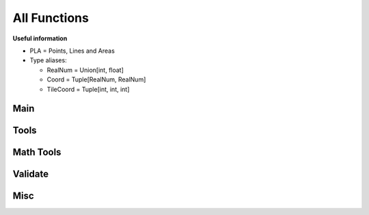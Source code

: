 All Functions
=============

**Useful information**

* PLA = Points, Lines and Areas
* Type aliases:

  * RealNum = Union[int, float]
  * Coord = Tuple[RealNum, RealNum]
  * TileCoord = Tuple[int, int, int]

Main
----
.. py:currentmodule:: renderer

.. py:function:: render(plaList: dict, nodeList: dict, skinJson: dict, minZoom: int, maxZoom: int, maxZoomRange: RealNum, saveImages: bool=True, saveDir: str="", assetsDir: str=os.path.dirname(__file__)+"/skins/assets/", \
                 processes: int=1, tiles: Optional[List[TileCoord]]=None, offset: Tuple[RealNum, RealNum]=(0,0)) -> Dict[str, Image]

   Renders tiles from given coordinates and zoom values.

   .. warning::
      Run this function under ``if __name__ == "__main__"``, or else there would be a lot of multiprocessing RuntimeErrors.

   **Parameters**

   * dict **plaList**: a dictionary of PLAs (see :ref:`formats`)
   * dict **nodeList**: a dictionary of nodes (see :ref:`formats`)
   * dict **skinJson**: a JSON of the skin used to render tiles (see :ref:`formats`)
   * int **minZoom**: minimum zoom value
   * int **maxZoom**: maximum zoom value
   * int **maxZoomRange**: range of coordinates covered by a tile in the maximum zoom (how do I phrase this?) For example, a ``maxZoom`` of 5 and a ``maxZoomValue`` of 8 will make a 5-zoom tile cover 8 units
   * int **saveImages** *(default: True)*: whether to save the tile images in a folder or not
   * str **saveDir** *(default: "")*: the directory to save tiles in
   * str **assetsDir** *(default: "renderer/skins/assets/")*: the asset directory for the skin
   * int **processes** The amount of processes to run for rendering
   * list[tuple] **tiles** *(default: None)*: a list of tiles to render, given in tuples of ``(z,x,y)`` where z = zoom and x,y = tile coordinates
   * tuple[int/float] **offset** *(default: (0, 0))*: the offset to shift all node coordinates by, given as ``(x,y)``

   **Returns**

   * **dict** Given in the form of ``"(tile coord)": (PIL Image)``

.. py:function:: tileMerge(images: Union[str, Dict[str, Image]], saveImages: bool=True, saveDir: str="tiles/", zoom: List[int]=[]) -> List[Image]

   Merges tiles rendered by ``renderer.render()``.

   **Parameters**

   * dict **images** Give in the form of ``"(tile coord)": (PIL Image)``, like the return value of ``renderer.render()``
   * int **saveImages** *(default: True)*: whether to save the tile imaegs in a folder or not
   * str **saveDir** *(default: "")*: the directory to save tiles in
   * list **zoom** *(default: [])*: if left empty, automatically calculates all zoom values based on tiles; otherwise, the layers of zoom to merge.

   **Returns**

   * **dict** Given in the form of ``"(Zoom)": (PIL Image)``

Tools
-----
.. py:currentmodule:: renderer.tools

.. py:function:: plaJson.findEnds(plaList: dict, nodeList: dict) -> Tuple[RealNum, RealNum, RealNum, RealNum]

   Finds the minimum and maximum X and Y values of a JSON or dictionary of PLAs.
   
   **Parameters**

   * dict **plaList**: a dictionary of PLAs (see :ref:`formats`)
   * dict **nodeList**: a dictionary of nodes (see :ref:`formats`)
   
   **Returns**

   * **tuple** Returns in the form `(xMax, xMin, yMax, yMin)`
   

.. py:function:: plaJson.renderedIn(plaList: dict, nodeList: dict, minZoom: int, maxZoom: int, maxZoomRange: int) -> List[TileCoord]
   
   Like ``renderer.tools.lineToTiles()``, but for a JSON or dictionary of PLAs.

   **Parameters**

   * dict **plaList**: a dictionary of PLAs (see :ref:`formats`)
   * dict **nodeList**: a dictionary of nodes (see :ref:`formats`)
   * int **minZoom**: minimum zoom value
   * int **maxZoom**: maximum zoom value
   * int **maxZoomValue**: range of coordinates covered by a tile in the maximum zoom (how do I phrase this?) For example, a ``maxZoom`` of 5 and a ``maxZoomValue`` of 8 will make a 5-zoom tile cover 8 units

   **Returns**

   * **list[tuple]** A list of tile coordinates

.. py:function:: plaJson.toGeoJson(plaList: dict, nodeList: dict, skinJson: dict) -> dict

   Converts PLA Json into GeoJson (with nodes and skin).

   **Parameters**
   * dict **plaList**: a dictionary of PLAs (see :ref:`formats`)
   * dict **nodeList**: a dictionary of nodes (see :ref:`formats`)
   * dict **skinJson**: a JSON of the skin (see :ref:`formats`)

   **Returns**

   * **dict** A GeoJson dictionary

.. py:function:: geoJson.toNodePlaJson(geoJson: dict) -> Tuple[dict, dict]

   Converts GeoJson to PLA and Node JSONs.

   **Parameters**

   * dict **geoJson** a GeoJson dictionary

   **Returns**
   * **tuple[dict]** Given in ``plaJson, nodeJson``

.. py:function:: tile.findEnds(coords: List[TileCoord]) -> Tuple[RealNum, RealNum, RealNum, RealNum]

   Find the minimum and maximum x/y values of a set of tiles coords.

   **Parameters**

   * list **coords**: a list of tile coordinates, provide in a tuple of (z,x,y)

   **Return**

   * **tuple** Returns in the form `(xMax, xMin, yMax, yMin)`

.. py:function:: line.findEnds(coords: List[Coord]) -> Tuple[RealNum, RealNum, RealNum, RealNum]

   Find the minimum and maximum x/y values of a set of coords.

   **Parameters**

   * list **coords**: a list of coordinates, provide in a tuple of (x,y)

   **Return**

   * **tuple** Returns in the form `(xMax, xMin, yMax, yMin)`

.. py:function:: line.toTiles(coords: List[Coord], minZoom: int, maxZoom: int, maxZoomRange: RealNum) -> TileCoord

   Generates tile coordinates from list of regular coordinates using ``renderer.tools.coordToTiles()``. Mainly for rendering whole PLAs.

   **Parameters**

   * list[tuple] **coords** of coordinates in tuples of ``(x,y)``
   * int **minZoom**: minimum zoom value
   * int **maxZoom**: maximum zoom value
   * int **maxZoomValue**: range of coordinates covered by a tile in the maximum zoom (how do I phrase this?) For example, a ``maxZoom`` of 5 and a ``maxZoomValue`` of 8 will make a 5-zoom tile cover 8 units

   **Returns**

   * **list[tuple]** A list of tile coordinates

.. py:function:: nodes.findPlasAttached(nodeId: str, plaList: dict) -> List[Tuple[str, int]]

   Finds which PLAs attach to a node.
   
   **Parameters**

   * str **nodeId**: the node to search for
   * dict **plaList**: a dictionary of PLAs (see :ref:`formats`)
   
   **Returns**

   * **list[tuple]** A tuple in the form of (plaId, posInNodeList)

.. py:function:: nodes.toCoords(nodes: List[str], nodeList: dict) -> List[Coord]
   
   Converts a list of nodes IDs into a list of coordinates with a node dictionary/JSON as its reference.
   
   **Parameters**

   * list **nodes**: a list of node IDs
   * dict **nodeList**: a dictionary of nodes (see :ref:`formats`)
   
   **Returns**

   * **list[tuple]** A list of coordinates

.. py:function:: coord.toTiles(coord: Coord, minZoom: int, maxZoom: int, maxZoomRange: RealNum) -> List[TileCoord]

   Returns all tiles in the form of tile coordinates that contain the provided regular coordinate.

   **Parameters**

   * list[int/float] **coord**: Coordinates provided in the form ``[x,y]``
   * int **minZoom**: minimum zoom value
   * int **maxZoom**: maximum zoom value
   * int **maxZoomValue**: range of coordinates covered by a tile in the maximum zoom (how do I phrase this?) For example, a ``maxZoom`` of 5 and a ``maxZoomValue`` of 8 will make a 5-zoom tile cover 8 units

   **Returns**

   * **list[tuple]** A list of tile coordinates

Math Tools
----------
.. py:currentmodule:: renderer.mathtools

.. py:function:: midpoint(x1: RealNum, y1: RealNum, x2: RealNum, y2: RealNum, o: RealNum, n: int=1, returnBoth: bool=False) -> List[Tuple[RealNum, RealNum, RealNum]]

   Calculates the midpoint of two lines, offsets the distance away from the line, and calculates the rotation of the line.
   
   **Parameters**
   
   * int/float **x1, y1, x2, y2**: the coordinates of two points
   * int/float **o**: the offset from the line. If positive, the point above the line is returned; if negative, the point below the line is returned
   * int/float **n** *(default=1)*: the number of midpoints on a single segment
   * bool **returnBoth** *(default=False)*: if True, it will return both possible points.
   
   **Returns**
   
   * *returnBoth=False* **tuple** A list of tuples in the form of (x, y, rot)
   * *returnBoth=True* **list[tuple]** A list of lists of two tuples in the form of (x, y, rot)
   
.. py:function:: linesIntersect(x1: RealNum, y1: RealNum, x2: RealNum, y2: RealNum, x3: RealNum, y3: RealNum, x4: RealNum, y4: RealNum) -> bool:
   
   Finds if two segments intersect.
   
   **Parameters**
   
   * int/float **x1, y1, x2, y2**: the coordinates of two points of the first segment.
   * int/float **x3, y3, x4, y4**: the coordinates of two points of the second segment.
   
   **Returns**
   
   * **bool** Whether the two segments intersect.
   
.. py:function:: pointInPoly(xp: RealNum, yp: RealNum, coords: List[Coord]) -> bool
   
   Finds if a point is in a polygon.
   
   **Parameters**
   
   * int/float **xp, yp**: the coordinates of the point.
   * list **coords**: the coordinates of the polygon; give in (x,y)
   
   **Returns**
   
   * **bool** Whether the point is inside the polygon.
   
.. py:function:: polyCenter(coords: List[Coord]) -> Coord

   Finds the center point of a polygon.
   
   **Parameters**
   
   * list **coords**: the coordinates of the polygon; give in (x,y)
   
   **Returns**
   
   * **tuple** The center of the polygon, given in (x,y)
   
.. py:function:: lineInBox(line: List[Coord], top: RealNum, bottom: RealNum, left: RealNum, right: RealNum) -> bool
   
   Finds if any nodes of a line go within the box.
   
   **Parameters**
   
   * list **line**: the line to check for
   * int/float **top, bottom, left, right**: the bounds of the box
   
   **Returns**
   
   * **bool** Whether any nodes of a line go within the box.
   
.. py:function:: dash(x1: RealNum, y1: RealNum, x2: RealNum, y2: RealNum, d: RealNum, g: RealNum, o: RealNum=0, emptyStart: bool=False) -> List[List[Coord]]
   
   Finds points along a segment that are a specified distance apart.
   
   **Parameters**
   
   * int/float **x1, y1, x2, y2**: the coordinates of two points of the segment
   * int/float **d**: the length of a single dash
   * int/float **g**: the length of the gap between dashes
   * int/float **o** *(default=0)*: the offset from (x1,y1) towards (x2,y2) before dashes are calculated
   * bool **emptyStart** *(default=False)*: Whether to start the line from (x1,y1) empty before the start of the next dash
   
   **Returns**
   
   * **list[list[tuple]]** A list of points along the segment, given in [[(x1, y1), (x2, y2)], etc]

.. py:function:: dashOffset(coords: List[Coord], d: RealNum, g: RealNum) -> Tuple[RealNum, bool]

   Calculates the offsets on each coord of a line for a smoother dashing sequence.

   **Parameters**

   * list **coords**: the coords of the line
   * int/float **d**: the length of a single dash
   * int/float **g**: the length of the gap between dashes

   **Returns**

   * **list[tuple]** The offsets of each coordinate, and whether to start the next segment with emptyStart, given in (offset, emptyStart)

.. py:function:: rotateAroundPivot(x: RealNum, y: RealNum, px: RealNum, py: RealNum, theta: RealNum) -> Coord

   Rotates a set of coordinates around a pivot point.

   **Parameters**

   * int/float **x, y**: the coordinates to be rotated
   * int/float **px, py**: the coordinates of the pivot
   * int/float **theta**: how many **degrees** to rotate

   **Returns**

   * **tuple** The rotated coordinates, given in (x,y)

.. py:function:: pointsAway(x: RealNum, y: RealNum, d: RealNum, m: RealNum) -> List[Coord]

   Finds two points that are a specified distance away from a specified point, all on a straight line.

   **Parameters**
   * int/float **x, y**: the coordinates of the original point
   * int/float **d**: the distance the two points from the original point
   * int/float **m**: the gradient of the line. Give ``None`` for a gradient of undefined.

   **Returns**
   * **list[tuple]** Given in [(x1, y1), (x2, y2)]

Validate
--------
.. py:currentmodule:: renderer.validate

.. py:function:: vCoords(coords: List[Coord]) -> True

   Validates a list of coordinates.
   
   **Parameters**
   
   * list **coords**: a list of coordinates.
   
   **Returns**
   
   * **bool** Returns True if no errors

.. py:function:: vTileCoords(tiles: List[TileCoord], minZoom: int, maxZoom: int) -> True

   Validates a list of tile coordinates.
   
   **Parameters**
   
   * list **tiles**: a list of tile coordinates.
   * int **minZoom**: minimum zoom value
   * int **maxZoom**: maximum zoom value
   
   **Returns**
   
   * **bool** Returns True if no errors

.. py:function:: vNodeList(nodes: List[str], nodeList: dict) -> True

   Validates a list of node IDs.
   
   **Parameters**
   
   * list **nodes**: a list of node IDs.
   * dict **nodeList**: a dictionary of nodes (see :ref:`formats`)
   
   **Returns**
   
   * **bool** Returns True if no errors

.. py:function:: vNodeJson(nodeList: dict) -> True

   Validates a dictionary/JSON of nodes.
   
   **Parameters**
   
   * dict **nodeList**: a dictionary of nodes (see :ref:`formats`)
   
   **Returns**
   
   * **bool** Returns True if no errors

.. py:function:: vPlaJson(plaList: dict, nodeList: dict) -> True

   Validates a dictionary/JSON of PLAs.
   
   **Parameters**
   
   * dict **plaList**: a dictionary of PLAs (see :ref:`formats`)
   * dict **nodeList**: a dictionary of nodes (see :ref:`formats`)
   
   **Returns**
   
   * **bool** Returns True if no errors

.. py:function:: vSkinJson(skinJson: dict) -> True
   
   Validates a skin JSON file.

   **Parameters**

   * dict **skinJson**: the skin JSON file

   **Returns**
   
   * **bool** Returns True if no errors

.. py:function:: vGeoJson(geoJson: dict) -> True
   
   Validates a GeoJson file.

   **Parameters**

   * dict **geoJson**: the GeoJson file

   **Returns**
   
   * **bool** Returns True if no errors

Misc
----
.. py:currentmodule:: renderer.misc

.. py:function:: getSkin(name: str) -> dict
   
   Gets a skin from inside the package.

   **Parameters**

   * str **name**: the name of the skin

   **Returns**
   
   * **dict** The skin JSON